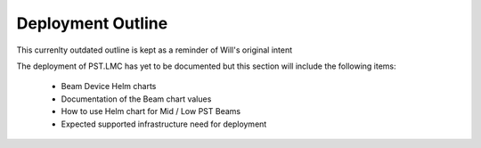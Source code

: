 .. _deployment_outline:

.. raw:: html

    <style> .red {color:red} </style>

.. role:: red

Deployment Outline
==================

:red:`This currenlty outdated outline is kept as a reminder of Will's original intent`

The deployment of PST.LMC has yet to be documented but this section will include
the following items:

  * Beam Device Helm charts
  * Documentation of the Beam chart values
  * How to use Helm chart for Mid / Low PST Beams
  * Expected supported infrastructure need for deployment

